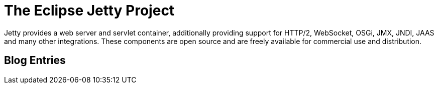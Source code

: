 = The Eclipse Jetty Project

Jetty provides a web server and servlet container, additionally providing support for HTTP/2, WebSocket, OSGi, JMX, JNDI, JAAS and many other integrations.
These components are open source and are freely available for commercial use and distribution.

[#wtb-id]
== Blog Entries
:wtblog:
